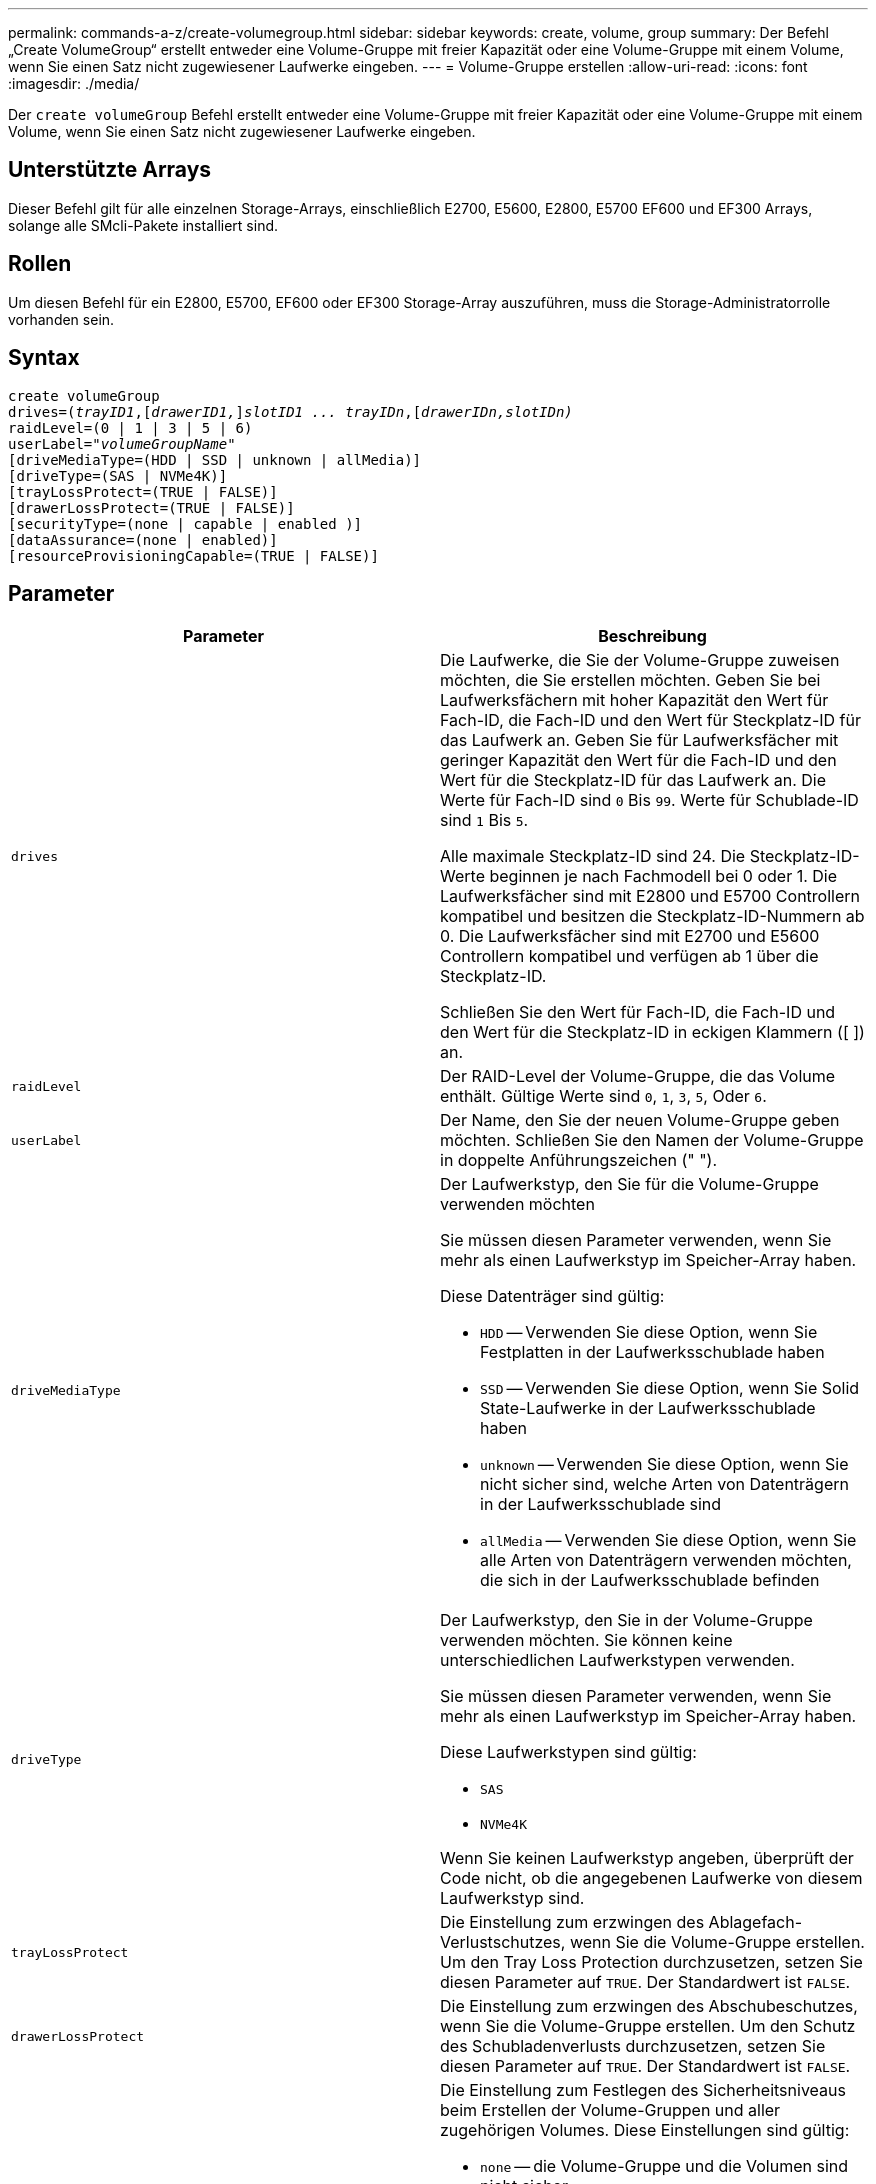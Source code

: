 ---
permalink: commands-a-z/create-volumegroup.html 
sidebar: sidebar 
keywords: create, volume, group 
summary: Der Befehl „Create VolumeGroup“ erstellt entweder eine Volume-Gruppe mit freier Kapazität oder eine Volume-Gruppe mit einem Volume, wenn Sie einen Satz nicht zugewiesener Laufwerke eingeben. 
---
= Volume-Gruppe erstellen
:allow-uri-read: 
:icons: font
:imagesdir: ./media/


[role="lead"]
Der `create volumeGroup` Befehl erstellt entweder eine Volume-Gruppe mit freier Kapazität oder eine Volume-Gruppe mit einem Volume, wenn Sie einen Satz nicht zugewiesener Laufwerke eingeben.



== Unterstützte Arrays

Dieser Befehl gilt für alle einzelnen Storage-Arrays, einschließlich E2700, E5600, E2800, E5700 EF600 und EF300 Arrays, solange alle SMcli-Pakete installiert sind.



== Rollen

Um diesen Befehl für ein E2800, E5700, EF600 oder EF300 Storage-Array auszuführen, muss die Storage-Administratorrolle vorhanden sein.



== Syntax

[listing, subs="+macros"]
----
create volumeGroup
drives=pass:quotes[(_trayID1_,]pass:quotes[[_drawerID1,_]]pass:quotes[_slotID1 ... trayIDn_],pass:quotes[[_drawerIDn,_]pass:quotes[_slotIDn)_]
raidLevel=(0 | 1 | 3 | 5 | 6)
userLabel=pass:quotes[_"volumeGroupName"_]
[driveMediaType=(HDD | SSD | unknown | allMedia)]
[driveType=(SAS | NVMe4K)]
[trayLossProtect=(TRUE | FALSE)]
[drawerLossProtect=(TRUE | FALSE)]
[securityType=(none | capable | enabled )]
[dataAssurance=(none | enabled)]
[resourceProvisioningCapable=(TRUE | FALSE)]
----


== Parameter

|===
| Parameter | Beschreibung 


 a| 
`drives`
 a| 
Die Laufwerke, die Sie der Volume-Gruppe zuweisen möchten, die Sie erstellen möchten. Geben Sie bei Laufwerksfächern mit hoher Kapazität den Wert für Fach-ID, die Fach-ID und den Wert für Steckplatz-ID für das Laufwerk an. Geben Sie für Laufwerksfächer mit geringer Kapazität den Wert für die Fach-ID und den Wert für die Steckplatz-ID für das Laufwerk an. Die Werte für Fach-ID sind `0` Bis `99`. Werte für Schublade-ID sind `1` Bis `5`.

Alle maximale Steckplatz-ID sind 24. Die Steckplatz-ID-Werte beginnen je nach Fachmodell bei 0 oder 1. Die Laufwerksfächer sind mit E2800 und E5700 Controllern kompatibel und besitzen die Steckplatz-ID-Nummern ab 0. Die Laufwerksfächer sind mit E2700 und E5600 Controllern kompatibel und verfügen ab 1 über die Steckplatz-ID.

Schließen Sie den Wert für Fach-ID, die Fach-ID und den Wert für die Steckplatz-ID in eckigen Klammern ([ ]) an.



 a| 
`raidLevel`
 a| 
Der RAID-Level der Volume-Gruppe, die das Volume enthält. Gültige Werte sind `0`, `1`, `3`, `5`, Oder `6`.



 a| 
`userLabel`
 a| 
Der Name, den Sie der neuen Volume-Gruppe geben möchten. Schließen Sie den Namen der Volume-Gruppe in doppelte Anführungszeichen (" ").



 a| 
`driveMediaType`
 a| 
Der Laufwerkstyp, den Sie für die Volume-Gruppe verwenden möchten

Sie müssen diesen Parameter verwenden, wenn Sie mehr als einen Laufwerkstyp im Speicher-Array haben.

Diese Datenträger sind gültig:

* `HDD` -- Verwenden Sie diese Option, wenn Sie Festplatten in der Laufwerksschublade haben
* `SSD` -- Verwenden Sie diese Option, wenn Sie Solid State-Laufwerke in der Laufwerksschublade haben
* `unknown` -- Verwenden Sie diese Option, wenn Sie nicht sicher sind, welche Arten von Datenträgern in der Laufwerksschublade sind
* `allMedia` -- Verwenden Sie diese Option, wenn Sie alle Arten von Datenträgern verwenden möchten, die sich in der Laufwerksschublade befinden




 a| 
`driveType`
 a| 
Der Laufwerkstyp, den Sie in der Volume-Gruppe verwenden möchten. Sie können keine unterschiedlichen Laufwerkstypen verwenden.

Sie müssen diesen Parameter verwenden, wenn Sie mehr als einen Laufwerkstyp im Speicher-Array haben.

Diese Laufwerkstypen sind gültig:

* `SAS`
* `NVMe4K`


Wenn Sie keinen Laufwerkstyp angeben, überprüft der Code nicht, ob die angegebenen Laufwerke von diesem Laufwerkstyp sind.



 a| 
`trayLossProtect`
 a| 
Die Einstellung zum erzwingen des Ablagefach-Verlustschutzes, wenn Sie die Volume-Gruppe erstellen. Um den Tray Loss Protection durchzusetzen, setzen Sie diesen Parameter auf `TRUE`. Der Standardwert ist `FALSE`.



 a| 
`drawerLossProtect`
 a| 
Die Einstellung zum erzwingen des Abschubeschutzes, wenn Sie die Volume-Gruppe erstellen. Um den Schutz des Schubladenverlusts durchzusetzen, setzen Sie diesen Parameter auf `TRUE`. Der Standardwert ist `FALSE`.



 a| 
`securityType`
 a| 
Die Einstellung zum Festlegen des Sicherheitsniveaus beim Erstellen der Volume-Gruppen und aller zugehörigen Volumes. Diese Einstellungen sind gültig:

* `none` -- die Volume-Gruppe und die Volumen sind nicht sicher.
* `capable` -- die Volume-Gruppe und die Volumes sind in der Lage, die Sicherheit einzustellen, aber die Sicherheit wurde nicht aktiviert.
* `enabled` -- die Volume-Gruppe und die Volumes haben die Sicherheit aktiviert.




 a| 
`resourceProvisioningCapable`
 a| 
Die Einstellung zur Angabe, ob Ressourcen-Provisioning-Funktionen aktiviert sind. Um die Ressourcenbereitstellung zu deaktivieren, setzen Sie diesen Parameter auf `FALSE`. Der Standardwert ist `TRUE`.

|===


== Laufwerke und Volume-Gruppen

Eine Volume-Gruppe ist ein Satz von Laufwerken, die logisch durch die Controller im Storage-Array gruppiert werden. Die Anzahl der Laufwerke in einer Volume-Gruppe beschränkt sich auf die RAID-Ebene und die Controller-Firmware. Wenn Sie eine Volume-Gruppe erstellen, befolgen Sie die folgenden Richtlinien:

* Ab der Firmware-Version 7.10 können Sie eine leere Volume-Gruppe erstellen, sodass Sie die Kapazität für eine spätere Verwendung reservieren können.
* Sie können Laufwerktypen nicht innerhalb einer einzelnen Volume-Gruppe kombinieren.
* Es ist nicht möglich, HDD- und SSD-Laufwerke innerhalb einer einzelnen Volume-Gruppe miteinander zu kombinieren.
* Die maximale Anzahl von Laufwerken in einer Volume-Gruppe hängt von folgenden Bedingungen ab:
+
** Der Typ des Controllers
** RAID-Level


* Die RAID-Level umfassen: 0, 1, 3, 5 und 6 .
+
** Eine Volume-Gruppe mit RAID-Level 3, RAID Level 5 oder RAID-Level 6 kann nicht mehr als 30 Laufwerke haben.
** Eine Volume-Gruppe mit RAID-Level 6 muss mindestens fünf Laufwerke aufweisen.
** Wenn eine Volume-Gruppe mit RAID Level 1 vier oder mehr Laufwerke hat, konvertiert die Storage-Managementsoftware die Volume-Gruppe automatisch in eine RAID-Level 10, also RAID Level 1 + RAID Level 0.


* Weitere Kriterien sind in den folgenden Tabellen zu finden, um den Schutz vor Schubladenverlusten zu aktivieren:


|===
| Ebene | Kriterien für den Schutz vor Verlust des Fachs | Mindestanzahl der benötigten Fächer 


 a| 
`Disk Pool`
 a| 
Der Laufwerk-Pool enthält nicht mehr als zwei Laufwerke in einem einzelnen Fach
 a| 
6



 a| 
`RAID 6`
 a| 
Die Volume-Gruppe enthält nicht mehr als zwei Laufwerke in einem einzelnen Fach
 a| 
3



 a| 
`RAID 3` Oder `RAID 5`
 a| 
Jedes Laufwerk in der Volume-Gruppe befindet sich in einem separaten Fach
 a| 
3



 a| 
`RAID 1`
 a| 
Jedes Laufwerk in einem RAID 1-Paar muss in einem separaten Fach untergebracht sein
 a| 
2



 a| 
`RAID 0`
 a| 
Der Schutz vor Laufwerksverlust kann nicht erreicht werden.
 a| 
Keine Angabe

|===
|===
| Ebene | Kriterien für den Schutz vor Schubladenverlust | Mindestanzahl der benötigten Schubladen 


 a| 
`Disk Pool`
 a| 
Der Pool umfasst Laufwerke aus allen fünf Schubladen und in jeder Schublade befindet sich eine gleiche Anzahl von Laufwerken. Ein Fach mit 60 Laufwerken kann einen Schubladenschutz erreichen, wenn der Laufwerk-Pool 15, 20, 25, 30, 35, 40, 45, 50, 55 oder 60 Laufwerke.
 a| 
5



 a| 
`RAID 6`
 a| 
Die Volume-Gruppe enthält nicht mehr als zwei Laufwerke in einem einzigen Einschub.
 a| 
3



 a| 
`RAID 3` Oder `RAID 5`
 a| 
Jedes Laufwerk in der Volume-Gruppe befindet sich in einem separaten Einschub.
 a| 
3



 a| 
`RAID 1`
 a| 
Jedes Laufwerk in einem gespiegelten Paar muss sich in einem separaten Fach befinden.
 a| 
2



 a| 
`RAID 0`
 a| 
Der Schutz vor Schubladenverlust kann nicht erreicht werden.
 a| 
Keine Angabe

|===


== Hot Spares

Bei Volume-Gruppen ist die Sicherung von Daten eine wertvolle Strategie, verfügbare Laufwerke im Storage Array als Hot Spare-Laufwerke zuzuweisen. Ein Hot Spare ist ein Laufwerk ohne Daten, das im Speicher-Array als Standby fungiert, falls ein Laufwerk in einer RAID 1-, RAID 3-, RAID 5- oder RAID 6-Volume-Gruppe ausfällt. Das Hot Spare fügt dem Speicher-Array eine weitere Ebene an Redundanz hinzu.

Im Allgemeinen müssen Hot-Spare-Laufwerke die Kapazitäten haben, die der verwendeten Kapazität auf den Laufwerken entsprechen oder größer sind, die sie sichern. Hot-Spare-Festplatten müssen vom gleichen Medientyp, vom selben Schnittstellentyp und von der gleichen Kapazität wie die Laufwerke sein, die sie sichern.

Wenn ein Laufwerk im Speicher-Array ausfällt, wird das Hot Spare normalerweise automatisch durch das ausgefallene Laufwerk ersetzt, ohne dass ein Eingreifen erforderlich ist. Wenn ein Hot Spare verfügbar ist, wenn ein Laufwerk ausfällt, verwendet der Controller Redundanzdatenparität, um die Daten auf dem Hot Spare zu rekonstruieren. Die Unterstützung für die Evakuierung von Daten ermöglicht außerdem das Kopieren von Daten auf ein Hot Spare, bevor die Software das Laufwerk als „ausgefallen“ markiert.

Nachdem das ausgefallene Laufwerk physisch ersetzt wurde, können Sie eine der folgenden Optionen zum Wiederherstellen der Daten nutzen:

Wenn Sie das ausgefallene Laufwerk ausgetauscht haben, werden die Daten aus dem Hot Spare wieder auf das Ersatzlaufwerk kopiert. Diese Aktion wird Copyback genannt.

Wenn Sie das Hot-Spare-Laufwerk als dauerhaftes Mitglied einer Volume-Gruppe angeben, ist der Copyback-Vorgang nicht erforderlich.

Die Verfügbarkeit von Ablagefach-Verlustschutz und Schubladenschutz für eine Volume-Gruppe hängt von der Position der Laufwerke ab, aus denen die Volume-Gruppe besteht. Der Schutz vor Verlust des Fachs und der Schutz vor Schubladenverlust können aufgrund eines ausgefallenen Laufwerks und der Position des Hot-Spare-Laufwerks verloren gehen. Um sicherzustellen, dass der Schutz vor Verlust des Fachs und der Schutz vor Schubladenverlust nicht beeinträchtigt werden, müssen Sie ein ausgefallenes Laufwerk austauschen, um den Kopiervorgang zu initiieren.

Das Speicher-Array wählt automatisch Data Assurance (da)-fähige Laufwerke für Hot-Spare-Abdeckung von da-fähigen Volumes aus.

Stellen Sie sicher, dass Sie im Speicher-Array über da-fähige Laufwerke verfügen, damit Hot-Spare-fähige Volumes abgedeckt werden können. Weitere Informationen zu da-fähigen Laufwerken finden Sie in der Data Assurance-Funktion.

Secure-fähige Laufwerke (FIPS und FDE) können als Hot Spare für sichere und nicht sichere Laufwerke verwendet werden. Nicht sichere Laufwerke können für andere nicht sichere Laufwerke und für sichere Laufwerke sorgen, wenn die Volume-Gruppe die Sicherheit nicht aktiviert hat. Eine FIPS-Volume-Gruppe kann nur ein FIPS-Laufwerk als Hot Spare verwenden. Sie können jedoch ein FIPS-Hot-Spare für nicht sichere, sichere und sichere Volume-Gruppen verwenden, die nicht sicher sind.

Wenn Sie kein Hot Spare besitzen, können Sie weiterhin ein ausgefallenes Laufwerk austauschen, während das Speicher-Array in Betrieb ist. Wenn das Laufwerk Teil einer RAID 1-, RAID 3-, RAID 5- oder RAID 6-Volume-Gruppe ist, verwendet der Controller Redundanzdatenparität, um die Daten automatisch auf dem Ersatzlaufwerk zu rekonstruieren. Diese Aktion wird Rekonstruktion genannt.



== Segmentgröße

Die Größe eines Segments bestimmt, wie viele Datenblöcke der Controller auf ein einzelnes Laufwerk in einem Volume schreibt, bevor Daten auf das nächste Laufwerk geschrieben werden. Jeder Datenblock speichert 512 Bytes an Daten. Ein Datenblock ist die kleinste Storage-Einheit. Die Größe eines Segments bestimmt, wie viele Datenblöcke er enthält. Ein 8-KB-Segment umfasst beispielsweise 16 Datenblöcke. Ein 64-KB-Segment umfasst 128 Datenblöcke.

Wenn Sie einen Wert für die Segmentgröße eingeben, wird der Wert anhand der unterstützten Werte geprüft, die der Controller zur Laufzeit zur Verfügung stellt. Wenn der eingegebene Wert ungültig ist, gibt der Controller eine Liste mit gültigen Werten zurück. Wenn Sie ein einzelnes Laufwerk für eine einzelne Anforderung verwenden, können andere Laufwerke gleichzeitig für die Bedienung anderer Anfragen verwendet werden. Befindet sich ein Volume in einer Umgebung, in der ein einzelner Benutzer große Dateneinheiten (wie Multimedia) überträgt, so wird die Performance maximiert, wenn eine einzelne Datentransferanfrage über ein einziges Daten-Stripe bedient wird. (Ein Daten-Stripe ist die Segmentgröße, die mit der Anzahl der Laufwerke in der Volume-Gruppe multipliziert wird, die für den Datentransfer verwendet werden.) In diesem Fall werden mehrere Laufwerke für dieselbe Anfrage genutzt, allerdings wird auf jedes Laufwerk nur einmal zugegriffen.

Um eine optimale Performance in einer Storage-Umgebung mit mehreren Benutzern oder Dateisystemen zu erzielen, legen Sie die Segmentgröße so fest, dass die Anzahl der Laufwerke minimiert wird, die zur Erfüllung einer Datentransferanfrage erforderlich sind.



== Verwendungshinweis

[NOTE]
====
Sie müssen keinen Wert für das eingeben `cacheReadPrefetch` Parameter oder der `segmentSize` Parameter. Wenn Sie keinen Wert eingeben, verwendet die Controller-Firmware das `usageHint` Parameter mit `fileSystem` Als Standardwert. Geben Sie einen Wert für das ein `usageHint` Parameter und ein Wert für das `cacheReadPrefetch` Parameter oder ein Wert für das `segmentSize` Parameter verursacht keinen Fehler. Der Wert, den Sie für das eingeben `cacheReadPrefetch` Parameter oder der `segmentSize` Parameter hat Priorität über den Wert für das `usageHint` Parameter. Die Einstellungen für Segmentgröße und Cache-Lese-Prefetch für verschiedene Nutzungshinweise sind in der folgenden Tabelle aufgeführt:

====
|===
| Nutzungshinweis | Segmentgröße einstellen | Dynamische Cache-Einstellungen für das Lesen in der Prefetch-Einstellung 


 a| 
File-System
 a| 
128 KB
 a| 
Aktiviert



 a| 
Datenbank
 a| 
128 KB
 a| 
Aktiviert



 a| 
Multimedia
 a| 
256 KB
 a| 
Aktiviert

|===


== Cache-Lese-Prefetch

Mit dem Cache-Lese-Prefetch kann der Controller zusätzliche Datenblöcke in den Cache kopieren, während der Controller Datenblöcke liest und kopiert, die vom Host von dem Laufwerk in den Cache angefordert werden. Dadurch erhöht sich die Wahrscheinlichkeit, dass zukünftige Datenanfragen aus dem Cache bedient werden können. Cache-Lese-Prefetch ist für Multimedia-Anwendungen, die sequenzielle Datentransfers verwenden, wichtig. Gültige Werte für das `cacheReadPrefetch` Parameter sind `TRUE` Oder `FALSE`. Die Standardeinstellung lautet `TRUE`.



== Sicherheitstyp

Verwenden Sie die `securityType` Parameter zum Festlegen der Sicherheitseinstellungen für das Speicher-Array.

Bevor Sie den einstellen können `securityType` Parameter an `enabled`, Sie müssen einen Sicherheitsschlüssel für das Speicher-Array erstellen. Verwenden Sie die `create storageArray securityKey` Befehl zum Erstellen eines Speicherarray-Sicherheitsschlüssels. Diese Befehle beziehen sich auf den Sicherheitsschlüssel:

* `create storageArray securityKey`
* `export storageArray securityKey`
* `import storageArray securityKey`
* `set storageArray securityKey`
* `enable volumeGroup [volumeGroupName] security`
* `enable diskPool [diskPoolName] security`




== Sichere Laufwerke

Sichere Laufwerke können entweder vollständige Festplattenverschlüsselung (Full Disk Encryption, FDE) oder FIPS-Laufwerke (Federal Information Processing Standard) sein. Verwenden Sie die `secureDrives` Parameter, um den Typ der zu verwendenden sicheren Laufwerke anzugeben. Die Werte, die Sie verwenden können, sind `fips` Und `fde`.



== Data Assurance Management

Die Data Assurance (da)-Funktion erhöht die Datenintegrität im gesamten Storage-System. DA ermöglicht es dem Storage-Array, nach Fehlern zu suchen, die auftreten können, wenn Daten zwischen Hosts und Laufwerken verschoben werden. Wenn diese Funktion aktiviert ist, hängt das Speicherarray die Fehlerprüfungscodes (auch zyklische Redundanzprüfungen oder CRCs genannt) an jeden Datenblock im Volume an. Nach dem Verschieben eines Datenblocks ermittelt das Speicher-Array anhand dieser CRC-Codes, ob während der Übertragung Fehler aufgetreten sind. Potenziell beschädigte Daten werden weder auf Festplatte geschrieben noch an den Host zurückgegeben.

Wenn Sie die da-Funktion verwenden möchten, beginnen Sie mit einem Pool oder einer Volume-Gruppe, der nur Laufwerke enthält, die da unterstützen. Erstellen Sie dann da-fähige Volumes. Ordnen Sie diese da-fähigen Volumes schließlich dem Host mithilfe einer E/A-Schnittstelle zu, die für da geeignet ist. Zu den I/O-Schnittstellen, die da unterstützen, gehören Fibre Channel, SAS und iSER over InfiniBand (iSCSI-Erweiterungen für RDMA/IB). DA wird nicht durch iSCSI über Ethernet oder durch die SRP über InfiniBand unterstützt.

[NOTE]
====
Wenn alle Laufwerke für die da-Fähigkeit geeignet sind, können Sie die einstellen `dataAssurance` Parameter an `enabled` Und dann mit bestimmten Operationen da verwenden. Sie können beispielsweise eine Volume-Gruppe mit da-fähigen Laufwerken erstellen und anschließend ein Volume in dieser Volume-Gruppe erstellen, die für da aktiviert ist. Andere Vorgänge, bei denen ein DA-fähiges Volume verwendet wird, verfügen über Optionen zur Unterstützung der da-Funktion.

====
Wenn der `dataAssurance` Parameter ist auf festgelegt `enabled`, Nur Data Assurance-fähige Laufwerke werden für Volume-Kandidaten in Betracht gezogen werden. Anderenfalls werden sowohl Data Assurance-fähige als auch nicht Data Assurance-fähige Laufwerke berücksichtigt. Sind nur Data Assurance Drives verfügbar, wird die neue Volume-Gruppe mit den aktivierten Data Assurance-Laufwerken erstellt.



== Minimale Firmware-Stufe

7.10

7.50 fügt die hinzu `securityType` Parameter.

7.60 fügt die hinzu `drawerID` Benutzereingaben, der `driveMediaType` Parameter, und das `drawerLossProtect` Parameter.

7.75 fügt die hinzu `dataAssurance` Parameter.

8.63 fügt die hinzu `resourceProvisioningCapable` Parameter.
